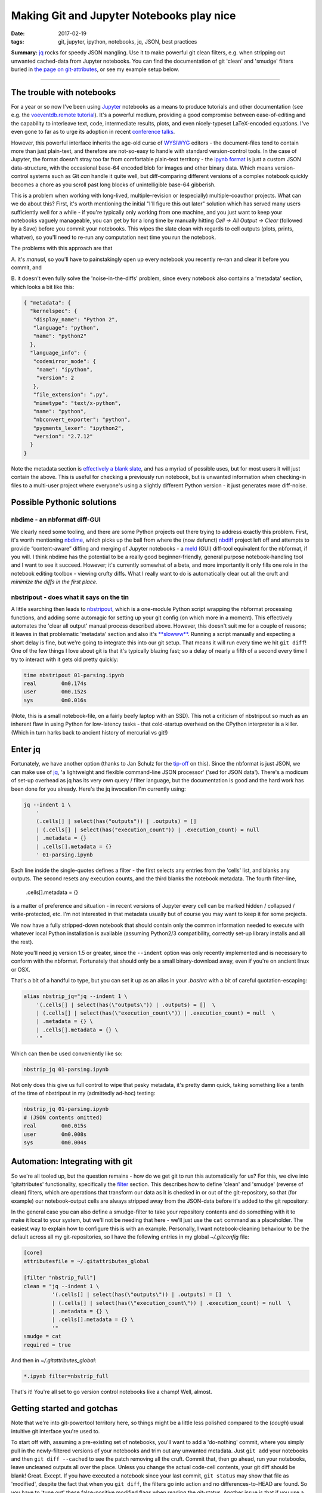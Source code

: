 ##########################################
Making Git and Jupyter Notebooks play nice
##########################################

:date: 2017-02-19
:tags: git, jupyter, ipython, notebooks, jq, JSON, best practices


**Summary:** `jq`_ rocks for speedy JSON mangling. Use it to make powerful git
clean filters, e.g. when stripping out unwanted cached-data from Jupyter notebooks.
You can find the documentation of git 'clean' and 'smudge' filters buried
in
`the page on git-attributes <https://git-scm.com/book/en/v2/Customizing-Git-Git-Attributes#filters_a>`_,
or see my example setup below.

-----------------------------------------------------------------

The trouble with notebooks
--------------------------
For a year or so now I've been using Jupyter_ notebooks as a means to produce
tutorials and other documentation (see e.g. the `voeventdb.remote`_ tutorial_).
It's a powerful medium, providing
a good compromise between ease-of-editing and the capability to
interleave text, code, intermediate results, plots, and even nicely-typeset
LaTeX-encoded equations. I've even gone to far as to urge its adoption in
recent `conference talks`_.

However, this powerful interface inherits the age-old curse
of WYSIWYG_ editors - the document-files tend to contain more than just
plain-text, and therefore are not-so-easy to handle with standard version-control
tools. In the case of Jupyter, the format doesn't stray too far from
comfortable plain-text territory - the `ipynb format`_ is just a custom JSON
data-structure, with the occasional base-64 encoded blob for images and other
binary data. Which means version-control systems such as Git *can* handle it
quite well, but diff-comparing different versions of a complex notebook
quickly becomes a chore as you scroll past long blocks of unintelligible base-64
gibberish.

This is a problem when working with long-lived, multiple-revision
or (especially) multiple-coauthor projects. What can we do about this? First,
it's worth mentioning the initial "I'll figure this out later" solution which
has served many users sufficiently well for a while - if you're typically only
working from one machine, and you just want to keep your notebooks vaguely
manageable, you can get by for a long time by manually hitting
*Cell -> All Output -> Clear*
(followed by a Save) before you commit your notebooks.
This wipes the slate clean with regards to cell
outputs (plots, prints, whatver), so you'll need to re-run any computation next
time you run the notebook.

The problems with this approach are that

A. it's *manual*, so you'll have to painstakingly open up every notebook you
recently re-ran and clear it before you commit, and

B. it doesn't even fully solve the 'noise-in-the-diffs' problem, since
every notebook also contains a 'metadata' section, which looks a bit like this:

.. code-block:: json

    { "metadata": {
      "kernelspec": {
       "display_name": "Python 2",
       "language": "python",
       "name": "python2"
      },
      "language_info": {
       "codemirror_mode": {
        "name": "ipython",
        "version": 2
       },
       "file_extension": ".py",
       "mimetype": "text/x-python",
       "name": "python",
       "nbconvert_exporter": "python",
       "pygments_lexer": "ipython2",
       "version": "2.7.12"
      }
    }

Note the metadata section is
`effectively a blank slate <https://nbformat.readthedocs.io/en/latest/format_description.html#metadata>`_,
and has a myriad of possible uses, but for most users it will just contain
the above. This is useful for checking a previously run notebook, but is
unwanted information when checking-in files to a multi-user project where
everyone's using a slightly different Python version - it just generates
more diff-noise.

Possible Pythonic solutions
---------------------------
nbdime - an nbformat diff-GUI
~~~~~~~~~~~~~~~~~~~~~~~~~~~~~
We clearly need some tooling, and there are some Python projects out there
trying to address exactly this problem. First, it's worth mentioning
nbdime_, which picks up the ball from where the (now defunct) nbdiff_ project
left off and attempts to provide “content-aware” diffing and merging of Jupyter
notebooks - a meld_ (GUI) diff-tool equivalent for the nbformat, if you will.
I think nbdime has the potential to be a really good beginner-friendly,
general purpose notebook-handling tool and I want to see it succeed. However;
it's currently somewhat of a beta, and more importantly it only fills
one role in the notebook editing toolbox - viewing crufty diffs. What I really
want to do is automatically clear out all the cruft and
*minimize the diffs in the first place*.

nbstripout - does what it says on the tin
~~~~~~~~~~~~~~~~~~~~~~~~~~~~~~~~~~~~~~~~~
A little searching then leads to nbstripout_, which is a one-module Python
script wrapping the nbformat processing functions, and adding some automagic
for setting up your git config (on which more in a moment). This
effectively automates the 'clear all output' manual process described
above. However, this doesn't suit me for a couple of reasons; it leaves in
that problematic 'metadata' section and also it's
`**slowww** <https://github.com/kynan/nbstripout/issues/33>`_.
Running a script
manually and expecting a short delay is fine, but we're going to integrate
this into our git setup. That means it will run every time we hit
``git diff``! One of the few things I love about git is that it's typically
blazing fast; so a delay of nearly a fifth of a second every time I try to
interact with it gets old pretty quickly:

.. code-block:: shell

    time nbstripout 01-parsing.ipynb
    real	0m0.174s
    user	0m0.152s
    sys 	0m0.016s

(Note, this is a small notebook-file, on a fairly beefy laptop with an SSD).
This not a criticism of nbstripout so much as an inherent flaw in using
Python for low-latency tasks - that cold-startup overhead on the CPython
interpreter is a killer. (Which in turn harks back to ancient history of
mercurial vs git!)


Enter jq
--------
Fortunately, we have another option (thanks to Jan Schulz for the
`tip-off <http://janschulz.github.io/windows-dev-environment.html>`_ on this).
Since the nbformat is just JSON,
we can make use of jq_, 'a lightweight and flexible command-line JSON processor'
('sed for JSON data'). There's a modicum of set-up overhead as jq has
its very own query / filter language, but the documentation is good and the
hard work has been done for you already. Here's the jq invocation I'm currently
using:

.. code-block:: shell

    jq --indent 1 \
        '
        (.cells[] | select(has("outputs")) | .outputs) = []
        | (.cells[] | select(has("execution_count")) | .execution_count) = null
        | .metadata = {}
        | .cells[].metadata = {}
        ' 01-parsing.ipynb

Each line inside the single-quotes defines a filter - the first selects any
entries from the 'cells' list, and blanks any outputs. The second resets
any execution counts, and the third blanks the notebook metadata.
The fourth filter-line,

     .cells[].metadata = {}

is a matter of preference
and situation - in recent versions of Jupyter every cell can be marked hidden /
collapsed / write-protected, etc. I'm not interested in that metadata
usually but of course you may want to keep it for some projects.


We now have a fully stripped-down notebook that should contain only the common
information needed to execute with whatever local Python installation is
available (assuming Python2/3 compatibility, correctly set-up library installs
and all the rest).

Note you'll need jq version 1.5 or greater, since the ``--indent`` option
was only recently implemented and is necessary to conform with the nbformat.
Fortunately that should only be a small binary-download away, even if you're
on ancient linux or OSX.

That's a bit of a handful to type, but you can set it up as an alias in your
*.bashrc* with a bit of careful quotation-escaping:

.. code-block:: bash

    alias nbstrip_jq="jq --indent 1 \
        '(.cells[] | select(has(\"outputs\")) | .outputs) = []  \
        | (.cells[] | select(has(\"execution_count\")) | .execution_count) = null  \
        | .metadata = {} \
        | .cells[].metadata = {} \
        '"

Which can then be used conveniently like so:

.. code-block:: shell

    nbstrip_jq 01-parsing.ipynb

Not only does this give us full control to wipe that pesky metadata, it's
pretty damn quick, taking something like a tenth of the time of nbstripout
in my (admittedly ad-hoc) testing:

.. code-block:: shell

    nbstrip_jq 01-parsing.ipynb
    # (JSON contents omitted)
    real	0m0.015s
    user	0m0.008s
    sys 	0m0.004s

Automation: Integrating with git
--------------------------------

So we're all tooled up, but the question remains - how do we get git to
run this automatically for us? For this, we dive into 'gitattributes'
functionality, specifically the
`filter <https://git-scm.com/docs/gitattributes#__code_filter_code>`_ section.
This describes how to define 'clean' and 'smudge' (reverse of clean) filters,
which are operations that transform our data as it is checked in or out of the
git-repository, so that (for example) our notebook-output cells are always
stripped away from the JSON-data before it's added to the git repository:

.. image:: https://git-scm.com/book/en/v2/images/clean.png
    :alt: Clean-filter illustration

In the general case you can also define a smudge-filter to take your repository
contents and do something with it to make it local to your system, but we'll
not be needing that here - we'll just use the ``cat`` command as a placeholder.
The easiest way to explain how to configure this is
with an example. Personally, I want notebook-cleaning behaviour to be the default
across all my git-repositories, so I have the following entries in my
global *~/.gitconfig* file:

.. code-block:: ini

    [core]
    attributesfile = ~/.gitattributes_global

    [filter "nbstrip_full"]
    clean = "jq --indent 1 \
             '(.cells[] | select(has(\"outputs\")) | .outputs) = []  \
             | (.cells[] | select(has(\"execution_count\")) | .execution_count) = null  \
             | .metadata = {} \
             | .cells[].metadata = {} \
             '"
    smudge = cat
    required = true

And then in *~/.gitattributes_global*:

.. code-block:: ini

    *.ipynb filter=nbstrip_full

That's it! You're all set to go version control notebooks like a champ!
Well, almost.

Getting started and gotchas
---------------------------
Note that we're into git-powertool territory here, so things might be a little
less polished compared to the (*cough*) usual intuitive git interface you're
used to.

To start off with, assuming a pre-existing set of notebooks, you'll want to
add a 'do-nothing' commit, where you simply pull in the newly-filtered versions
of your notebooks and trim out any unwanted metadata. Just ``git add`` your
notebooks and then ``git diff --cached`` to see the patch removing all the cruft.
Commit that, then go ahead, run your notebooks, leave uncleaned outputs all
over the place. Unless you change the actual code-cell contents, your git diff
should be blank! Great. Except. If you have executed a notebook since your
last commit, ``git status`` may show that file as 'modified', despite the
fact that when you ``git diff``, the filters go into action and no
differences-to-HEAD are found. So you have to 'tune out' these
false-positive modified flags when reading the git-status. Another issue is
that if you use a diff-GUI such as meld_, then beware: unlike ``git diff``,
``git difftool`` will **not** apply filters to the working directory before
comparing with the repo HEAD - so your command-line and GUI diffs have suddenly
diverged! The logic behind this difference in behaviour is that GUI programs
give the option to edit the local working-copy directly, as discussed at length
in
`this thread <http://git.661346.n2.nabble.com/Using-clean-smudge-filters-with-difftool-td7633427.html>`_.
This has clearly
`caught out others before <http://www.softec.lu/site/DevelopersCorner/GitSmudgeCleanCorrupted>`_.

If they bother you, these false-positives and diff-divergences can easily be
resolved by manually applying the jq-filters before you run your diffs.
For convenience, my *~/.bashrc* also defines the following command to apply
the filters to all notebooks in the current working directory:

.. code-block:: bash

    function nbstrip_all_cwd {
        for nbfile in *.ipynb; do
            echo "$( nbstrip_jq $nbfile )" > $nbfile
        done
        unset nbfile
    }

As a parting note, if you also choose to configure your gitattributes globally,
you may want to know how to 'whitelist' notebooks in a particular repository
(for example, if you're checking-in executed notebooks to a github-pages
documentation branch).
This is dead easy, just add a local *.gitattributes* file to the repository
and re-blank the filter attribute, like so:

.. code-block:: ini

    *.ipynb filter=

Hope that helps! Comments or corrections very welcome via Twitter_.


.. _conference talks: https://github.com/timstaley/sustainable-software-in-astro/blob/master/README.md
.. _ipynb format: https://nbformat.readthedocs.io/
.. _Jupyter: https://jupyter.readthedocs.io/en/latest/tryjupyter.html
.. _jq: https://stedolan.github.io/jq/
.. _meld: http://meldmerge.org/
.. _nbdime: https://nbdime.readthedocs.io
.. _nbdiff: https://github.com/tarmstrong/nbdiff
.. _nbstripout: https://github.com/kynan/nbstripout
.. _tutorial: http://voeventdbremote.readthedocs.io/en/latest/tutorial/quickstart.html
.. _voeventdb.remote: http://voeventdbremote.readthedocs.io
.. _WYSIWYG: https://en.wikipedia.org/wiki/WYSIWYG
.. _Twitter: http://timstaley.co.uk/#contact-details